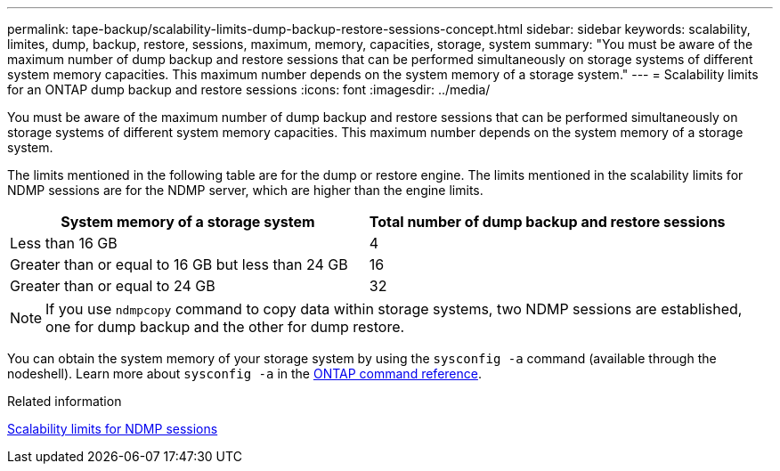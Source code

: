 ---
permalink: tape-backup/scalability-limits-dump-backup-restore-sessions-concept.html
sidebar: sidebar
keywords: scalability, limites, dump, backup, restore, sessions, maximum, memory, capacities, storage, system
summary: "You must be aware of the maximum number of dump backup and restore sessions that can be performed simultaneously on storage systems of different system memory capacities. This maximum number depends on the system memory of a storage system."
---
= Scalability limits for an ONTAP dump backup and restore sessions 
:icons: font
:imagesdir: ../media/

[.lead]
You must be aware of the maximum number of dump backup and restore sessions that can be performed simultaneously on storage systems of different system memory capacities. This maximum number depends on the system memory of a storage system.

The limits mentioned in the following table are for the dump or restore engine. The limits mentioned in the scalability limits for NDMP sessions are for the NDMP server, which are higher than the engine limits.

[options="header"]
|===
| System memory of a storage system| Total number of dump backup and restore sessions
a|
Less than 16 GB
a|
4
a|
Greater than or equal to 16 GB but less than 24 GB
a|
16
a|
Greater than or equal to 24 GB
a|
32
|===

[NOTE]
====
If you use `ndmpcopy` command to copy data within storage systems, two NDMP sessions are established, one for dump backup and the other for dump restore.
====

You can obtain the system memory of your storage system by using the `sysconfig -a` command (available through the nodeshell). 
Learn more about `sysconfig -a` in the link:https://docs.netapp.com/us-en/ontap-cli/system-node-run.html[ONTAP command reference^].

.Related information

xref:scalability-limits-ndmp-sessions-reference.adoc[Scalability limits for NDMP sessions]


// 2025 Jan 17, ONTAPDOC-2569